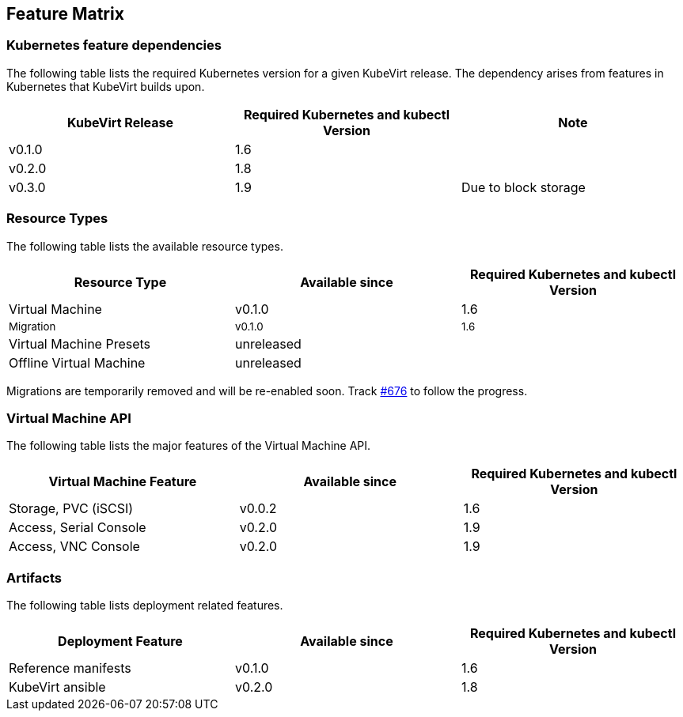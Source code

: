 :page-layout: docs
:page-permalink: /docs/installation/feature-matrix
[[feature-matrix]]
Feature Matrix
--------------

[[kubernetes-feature-dependencies]]
Kubernetes feature dependencies
~~~~~~~~~~~~~~~~~~~~~~~~~~~~~~~

The following table lists the required Kubernetes version for a given
KubeVirt release. The dependency arises from features in Kubernetes that
KubeVirt builds upon.

[cols=",,",options="header",]
|===============================================================
|KubeVirt Release |Required Kubernetes and kubectl Version |Note
|v0.1.0 |1.6 |
|v0.2.0 |1.8 |
|v0.3.0 |1.9 |Due to block storage
|===============================================================

[[resource-types]]
Resource Types
~~~~~~~~~~~~~~

The following table lists the available resource types.

[cols=",,",options="header",]
|=======================================================================
|Resource Type |Available since |Required Kubernetes and kubectl Version
|Virtual Machine |v0.1.0 |1.6
|~Migration~ |~v0.1.0~ |~1.6~
|Virtual Machine Presets |unreleased |
|Offline Virtual Machine |unreleased |
|=======================================================================

Migrations are temporarily removed and will be re-enabled soon. Track
https://github.com/kubevirt/kubevirt/issues/676[#676] to follow the
progress.

[[virtual-machine-api]]
Virtual Machine API
~~~~~~~~~~~~~~~~~~~

The following table lists the major features of the Virtual Machine API.

[width="100%",cols="34%,33%,33%",options="header",]
|=======================================================================
|Virtual Machine Feature |Available since |Required Kubernetes and
kubectl Version
|Storage, PVC (iSCSI) |v0.0.2 |1.6

|Access, Serial Console |v0.2.0 |1.9

|Access, VNC Console |v0.2.0 |1.9
|=======================================================================

[[artifacts]]
Artifacts
~~~~~~~~~

The following table lists deployment related features.

[cols=",,",options="header",]
|=======================================================================
|Deployment Feature |Available since |Required Kubernetes and kubectl
Version
|Reference manifests |v0.1.0 |1.6

|KubeVirt ansible |v0.2.0 |1.8
|=======================================================================
